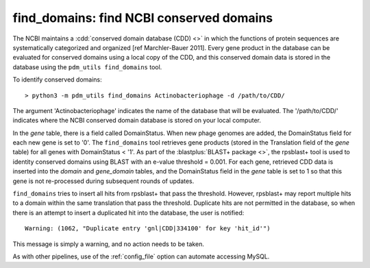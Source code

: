 .. _findcdd:


find_domains: find NCBI conserved domains
=========================================


The NCBI maintains a :cdd:`conserved domain database (CDD) <>` in which the functions of protein sequences are systematically categorized and organized [ref Marchler-Bauer 2011]. Every gene product in the database can be evaluated for conserved domains using a local copy of the CDD, and this conserved domain data is stored in the database using the ``pdm_utils find_domains`` tool.

To identify conserved domains::

    > python3 -m pdm_utils find_domains Actinobacteriophage -d /path/to/CDD/

The argument 'Actinobacteriophage' indicates the name of the database that will be evaluated. The '/path/to/CDD/' indicates where the NCBI conserved domain database is stored on your local computer.

In the *gene* table, there is a field called DomainStatus. When new phage genomes are added, the DomainStatus field for each new gene is set to '0'. The ``find_domains`` tool retrieves gene products (stored in the Translation field of the *gene* table) for all genes with DomainStatus < '1'. As part of the :blastplus:`BLAST+ package <>`, the rpsblast+ tool is used to identity conserved domains using BLAST with an e-value threshold = 0.001. For each gene, retrieved CDD data is inserted into the *domain* and *gene_domain* tables, and the DomainStatus field in the *gene* table is set to 1 so that this gene is not re-processed during subsequent rounds of updates.

``find_domains`` tries to insert all hits from rpsblast+ that pass the threshold.
However, rpsblast+ may report multiple hits to a domain within the same translation that pass the threshold. Duplicate hits are not permitted in the database, so when there is an attempt to insert a duplicated hit into the database, the user is notified::

    Warning: (1062, "Duplicate entry 'gnl|CDD|334100' for key 'hit_id'")

This message is simply a warning, and no action needs to be taken.

As with other pipelines, use of the :ref:`config_file` option can automate accessing MySQL.
